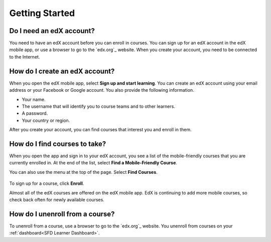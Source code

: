 .. _Getting Started:

*************************
Getting Started
*************************

======================================
Do I need an edX account?
======================================

You need to have an edX account before you can enroll in courses. You can sign
up for an edX account in the edX mobile app, or use a browser to go to the
`edx.org`_ website. When you create your account, you need to be connected to
the Internet.

======================================
How do I create an edX account?
======================================

When you open the edX mobile app, select **Sign up and start learning**. You
can create an edX account using your email address or your Facebook or Google
account. You also provide the following information.

* Your name.
* The username that will identify you to course teams and to other learners.
* A password.
* Your country or region. 

After you create your account, you can find courses that interest you and
enroll in them.

==================================================
How do I find courses to take?
==================================================

When you open the app and sign in to your edX account, you see a list of the
mobile-friendly courses that you are currently enrolled in. At the end of the
list, select **Find a Mobile-Friendly Course**.

You can also use the menu at the top of the page. Select **Find Courses**.

   .. image:: ../../shared/students/Images/Mob_Menu.png
      :width: 300
      :alt: Mobile "My Courses" page with an arrow pointing to the menu in the
        upper left corner.

To sign up for a course, click **Enroll**.

Almost all of the edX courses are offered on the edX mobile app. EdX is
continuing to add more mobile courses, so check back often for newly available
courses.

========================================
How do I unenroll from a course?
========================================

To unenroll from a course, use a browser to go to the `edx.org`_ website. You
unenroll from courses on your :ref:`dashboard<SFD Learner Dashboard>`.